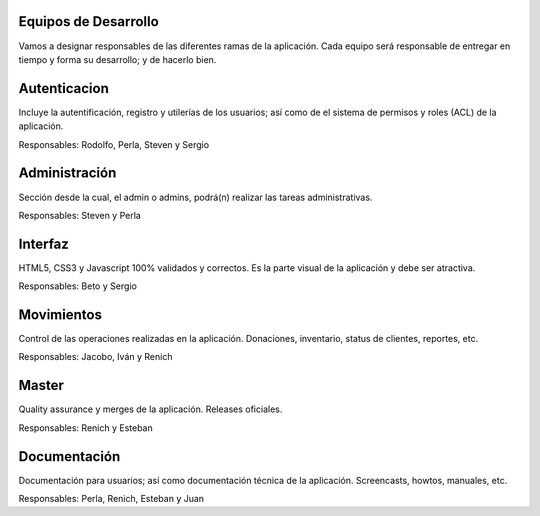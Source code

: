 Equipos de Desarrollo
=====================
Vamos a designar responsables de las diferentes ramas de la aplicación. Cada equipo será responsable de entregar en tiempo y forma su desarrollo; y de hacerlo bien.


Autenticacion
=============
Incluye la autentificación, registro y utilerías de los usuarios; así como de el sistema de permisos y roles (ACL) de la aplicación.

Responsables: Rodolfo, Perla, Steven y Sergio 

Administración
==============
Sección desde la cual, el admin o admins, podrá(n) realizar las tareas administrativas.

Responsables: Steven y Perla

Interfaz
========
HTML5, CSS3 y Javascript 100% validados y correctos. Es la parte visual de la aplicación y debe ser atractiva.

Responsables: Beto y Sergio

Movimientos
===========
Control de las operaciones realizadas en la aplicación. Donaciones, inventario, status de clientes, reportes,  etc.

Responsables: Jacobo, Iván y Renich

Master
======
Quality assurance y merges de la aplicación. Releases oficiales.

Responsables: Renich y Esteban

Documentación
=============
Documentación para usuarios; así como documentación técnica de la aplicación. Screencasts, howtos, manuales, etc.

Responsables: Perla, Renich, Esteban y Juan

